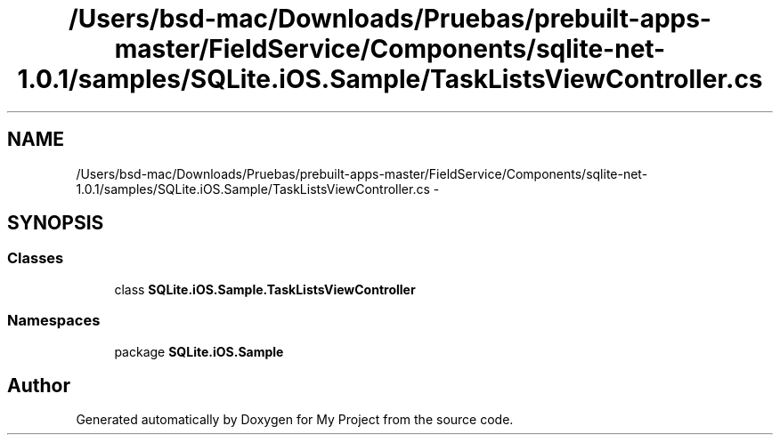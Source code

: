 .TH "/Users/bsd-mac/Downloads/Pruebas/prebuilt-apps-master/FieldService/Components/sqlite-net-1.0.1/samples/SQLite.iOS.Sample/TaskListsViewController.cs" 3 "Tue Jul 1 2014" "My Project" \" -*- nroff -*-
.ad l
.nh
.SH NAME
/Users/bsd-mac/Downloads/Pruebas/prebuilt-apps-master/FieldService/Components/sqlite-net-1.0.1/samples/SQLite.iOS.Sample/TaskListsViewController.cs \- 
.SH SYNOPSIS
.br
.PP
.SS "Classes"

.in +1c
.ti -1c
.RI "class \fBSQLite\&.iOS\&.Sample\&.TaskListsViewController\fP"
.br
.in -1c
.SS "Namespaces"

.in +1c
.ti -1c
.RI "package \fBSQLite\&.iOS\&.Sample\fP"
.br
.in -1c
.SH "Author"
.PP 
Generated automatically by Doxygen for My Project from the source code\&.
